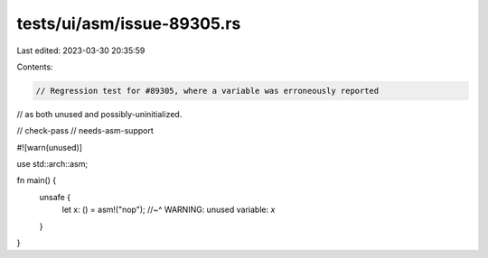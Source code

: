 tests/ui/asm/issue-89305.rs
===========================

Last edited: 2023-03-30 20:35:59

Contents:

.. code-block:: rs

    // Regression test for #89305, where a variable was erroneously reported
// as both unused and possibly-uninitialized.

// check-pass
// needs-asm-support

#![warn(unused)]

use std::arch::asm;

fn main() {
    unsafe {
        let x: () = asm!("nop");
        //~^ WARNING: unused variable: `x`
    }
}



